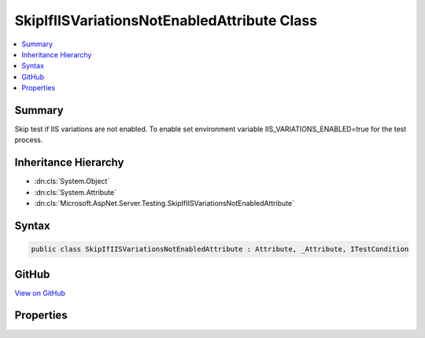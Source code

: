 

SkipIfIISVariationsNotEnabledAttribute Class
============================================



.. contents:: 
   :local:



Summary
-------

Skip test if IIS variations are not enabled. To enable set environment variable
IIS_VARIATIONS_ENABLED=true for the test process.





Inheritance Hierarchy
---------------------


* :dn:cls:`System.Object`
* :dn:cls:`System.Attribute`
* :dn:cls:`Microsoft.AspNet.Server.Testing.SkipIfIISVariationsNotEnabledAttribute`








Syntax
------

.. code-block:: csharp

   public class SkipIfIISVariationsNotEnabledAttribute : Attribute, _Attribute, ITestCondition





GitHub
------

`View on GitHub <https://github.com/aspnet/apidocs/blob/master/aspnet/hosting/src/Microsoft.AspNet.Server.Testing/xunit/SkipIfIISVariationsNotEnabledAttribute.cs>`_





.. dn:class:: Microsoft.AspNet.Server.Testing.SkipIfIISVariationsNotEnabledAttribute

Properties
----------

.. dn:class:: Microsoft.AspNet.Server.Testing.SkipIfIISVariationsNotEnabledAttribute
    :noindex:
    :hidden:

    
    .. dn:property:: Microsoft.AspNet.Server.Testing.SkipIfIISVariationsNotEnabledAttribute.IsMet
    
        
        :rtype: System.Boolean
    
        
        .. code-block:: csharp
    
           public bool IsMet { get; }
    
    .. dn:property:: Microsoft.AspNet.Server.Testing.SkipIfIISVariationsNotEnabledAttribute.SkipReason
    
        
        :rtype: System.String
    
        
        .. code-block:: csharp
    
           public string SkipReason { get; }
    

